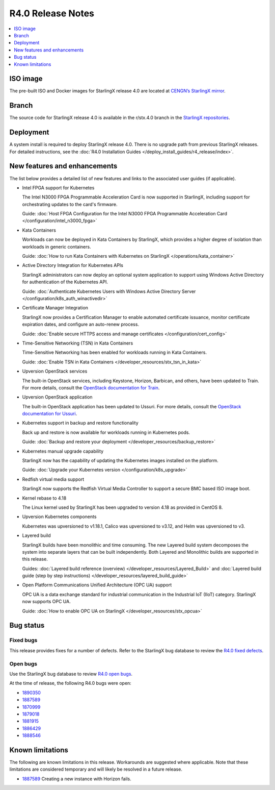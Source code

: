 ==================
R4.0 Release Notes
==================

.. contents::
   :local:
   :depth: 1

---------
ISO image
---------

The pre-built ISO and Docker images for StarlingX release 4.0 are located at
`CENGN’s StarlingX mirror
<http://mirror.starlingx.cengn.ca/mirror/starlingx/release/4.0.1/centos/flock/outputs/>`_.

------
Branch
------

The source code for StarlingX release 4.0 is available in the r/stx.4.0
branch in the `StarlingX repositories <https://opendev.org/starlingx>`_.

----------
Deployment
----------

A system install is required to deploy StarlingX release 4.0. There is no
upgrade path from previous StarlingX releases. For detailed instructions, see
the :doc:`R4.0 Installation Guides </deploy_install_guides/r4_release/index>`.

-----------------------------
New features and enhancements
-----------------------------

The list below provides a detailed list of new features and links to the
associated user guides (if applicable).

* Intel FPGA support for Kubernetes

  The Intel N3000 FPGA Programmable Acceleration Card is now supported
  in StarlingX, including support for orchestrating updates to the
  card's firmware.

  Guide: :doc:`Host FPGA Configuration for the Intel N3000 FPGA Programmable
  Acceleration Card </configuration/intel_n3000_fpga>`

* Kata Containers

  Workloads can now be deployed in Kata Containers by StarlingX, which
  provides a higher degree of isolation than workloads in generic containers.

  Guide: :doc:`How to run Kata Containers with Kubernetes on StarlingX
  </operations/kata_container>`

* Active Directory Integration for Kubernetes APIs

  StarlingX administrators can now deploy an optional system application
  to support using Windows Active Directory for authentication of the
  Kubernetes API.

  Guide: :doc:`Authenticate Kubernetes Users with Windows Active Directory
  Server </configuration/k8s_auth_winactivedir>`

* Certificate Manager Integration

  StarlingX now provides a Certification Manager to enable automated
  certificate issuance, monitor certificate expiration dates, and configure
  an auto-renew process.

  Guide: :doc:`Enable secure HTTPS access and manage certificates </configuration/cert_config>`

* Time-Sensitive Networking (TSN) in Kata Containers

  Time-Sensitive Networking has been enabled for workloads running in Kata
  Containers.

  Guide: :doc:`Enable TSN in Kata Containers
  </developer_resources/stx_tsn_in_kata>`

* Upversion OpenStack services

  The built-in OpenStack services, including Keystone, Horizon, Barbican, and
  others, have been updated to Train. For more details, consult the
  `OpenStack documentation for Train <https://docs.openstack.org/train/>`_.

* Upversion OpenStack application

  The built-in OpenStack application has been updated to Ussuri. For
  more details, consult the `OpenStack documentation for Ussuri
  <https://docs.openstack.org/ussuri/>`_.

* Kubernetes support in backup and restore functionality

  Back up and restore is now available for workloads running in
  Kubernetes pods.

  Guide: :doc:`Backup and restore your deployment </developer_resources/backup_restore>`

* Kubernetes manual upgrade capability

  StarlingX now has the capability of updating the Kubernetes images
  installed on the platform.

  Guide: :doc:`Upgrade your Kubernetes version </configuration/k8s_upgrade>`

* Redfish virtual media support

  StarlingX now supports the Redfish Virtual Media Controller to
  support a secure BMC based ISO image boot.

* Kernel rebase to 4.18

  The Linux kernel used by StarlingX has been upgraded to version 4.18 as
  provided in CentOS 8.

* Upversion Kubernetes components

  Kubernetes was upversioned to v1.18.1, Calico was upversioned to v3.12, and
  Helm was upversioned to v3.

* Layered build

  StarlingX builds have been monolithic and time consuming. The new Layered
  build system decomposes the system into separate layers that can be built
  independently. Both Layered and Monolithic builds are supported in this
  release.

  Guides: :doc:`Layered build reference (overview) </developer_resources/Layered_Build>`
  and :doc:`Layered build guide (step by step instructions) </developer_resources/layered_build_guide>`

* Open Platform Communications Unified Architecture (OPC UA) support

  OPC UA is a data exchange standard for industrial communication in the
  Industrial IoT (IIoT) category. StarlingX now supports OPC UA.

  Guide: :doc:`How to enable OPC UA on StarlingX </developer_resources/stx_opcua>`

----------
Bug status
----------

**********
Fixed bugs
**********

This release provides fixes for a number of defects. Refer to the StarlingX bug
database to review the `R4.0 fixed defects
<https://bugs.launchpad.net/starlingx/+bugs?field.searchtext=&orderby=-importance&search=Search&field.status%3Alist=FIXRELEASED&field.tag=stx.4.0>`_.

*********
Open bugs
*********

Use the StarlingX bug database to review `R4.0 open bugs
<https://bugs.launchpad.net/starlingx/+bugs?field.searchtext=&orderby=-importance&field.status%3Alist=NEW&field.status%3Alist=CONFIRMED&field.status%3Alist=TRIAGED&field.status%3Alist=INPROGRESS&field.status%3Alist=FIXCOMMITTED&field.status%3Alist=FIXRELEASED&field.status%3Alist=INCOMPLETE_WITH_RESPONSE&field.status%3Alist=INCOMPLETE_WITHOUT_RESPONSE&assignee_option=any&field.assignee=&field.bug_reporter=&field.bug_commenter=&field.subscriber=&field.structural_subscriber=&field.tag=stx.4.0+not-yet-in-r-stx40&field.tags_combinator=ALL&field.has_cve.used=&field.omit_dupes.used=&field.omit_dupes=on&field.affects_me.used=&field.has_patch.used=&field.has_branches.used=&field.has_branches=on&field.has_no_branches.used=&field.has_no_branches=on&field.has_blueprints.used=&field.has_blueprints=on&field.has_no_blueprints.used=&field.has_no_blueprints=on&search=Search>`_.

At the time of release, the following R4.0 bugs were open:

* `1890350 <https://bugs.launchpad.net/starlingx/+bug/1890350>`_
* `1887589 <https://bugs.launchpad.net/starlingx/+bug/1887589>`_
* `1870999 <https://bugs.launchpad.net/starlingx/+bug/1870999>`_
* `1879018 <https://bugs.launchpad.net/starlingx/+bug/1879018>`_
* `1881915 <https://bugs.launchpad.net/starlingx/+bug/1881915>`_
* `1886429 <https://bugs.launchpad.net/starlingx/+bug/1886429>`_
* `1888546 <https://bugs.launchpad.net/starlingx/+bug/1888546>`_

-----------------
Known limitations
-----------------

The following are known limitations in this release. Workarounds
are suggested where applicable. Note that these limitations are considered
temporary and will likely be resolved in a future release.

* `1887589 <https://bugs.launchpad.net/starlingx/+bug/1887589>`_ Creating a
  new instance with Horizon fails.



